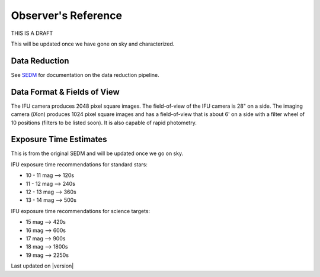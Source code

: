 
Observer's Reference
====================

THIS IS A DRAFT

This will be updated once we have gone on sky and characterized.


Data Reduction
--------------

See `SEDM`_ for documentation on the data reduction pipeline.

.. _SEDM: http://www.astro.caltech.edu/sedm


Data Format & Fields of View
----------------------------

The IFU camera produces 2048 pixel square images.  The field-of-view of the IFU camera is 28\" on a side.  The imaging camera (iXon) produces 1024 pixel square images and has a field-of-view that is about 6\' on a side with a filter wheel of 10 positions (filters to be listed soon).  It is also capable of rapid photometry.


Exposure Time Estimates
-----------------------

This is from the original SEDM and will be updated once we go on sky.

IFU exposure time recommendations for standard stars:

* 10 - 11 mag --> 120s
* 11 - 12 mag --> 240s
* 12 - 13 mag --> 360s
* 13 - 14 mag --> 500s

IFU exposure time recommendations for science targets:

* 15 mag --> 420s
* 16 mag --> 600s
* 17 mag --> 900s
* 18 mag --> 1800s
* 19 mag --> 2250s

Last updated on |version|

